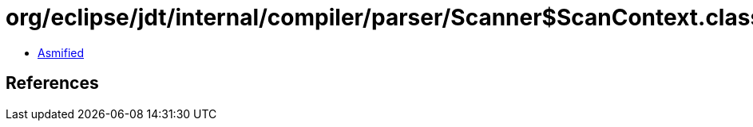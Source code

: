 = org/eclipse/jdt/internal/compiler/parser/Scanner$ScanContext.class

 - link:Scanner$ScanContext-asmified.java[Asmified]

== References

